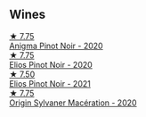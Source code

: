
** Wines

#+begin_export html
<div class="flex-container">
  <a class="flex-item flex-item-left" href="/wines/2122b911-de3a-467b-ba99-cbdb4204a084.html">
    <img class="flex-bottle" src="/images/21/22b911-de3a-467b-ba99-cbdb4204a084/2022-09-16-08-25-56-EB80E708-0A64-4938-8E36-E967F0C1488C-1-105-c.webp"></img>
    <section class="h">★ 7.75</section>
    <section class="h text-bolder">Anigma Pinot Noir - 2020</section>
  </a>

  <a class="flex-item flex-item-right" href="/wines/f1137f23-9d0b-4e02-a8dc-aeef990ea592.html">
    <img class="flex-bottle" src="/images/f1/137f23-9d0b-4e02-a8dc-aeef990ea592/2022-06-08-09-10-01-14B8D394-3091-4D47-9161-D22122F8F01B-1-105-c.webp"></img>
    <section class="h">★ 7.75</section>
    <section class="h text-bolder">Elios Pinot Noir - 2020</section>
  </a>

  <a class="flex-item flex-item-left" href="/wines/91a0a4f3-23de-439d-acdf-4d84fcd3dcb4.html">
    <img class="flex-bottle" src="/images/91/a0a4f3-23de-439d-acdf-4d84fcd3dcb4/2023-01-05-08-28-01-3ECFD4A6-BEED-48A5-A275-A581830913B3-1-105-c.webp"></img>
    <section class="h">★ 7.50</section>
    <section class="h text-bolder">Elios Pinot Noir - 2021</section>
  </a>

  <a class="flex-item flex-item-right" href="/wines/d03f1347-20e4-4c41-a412-ffb297c912ae.html">
    <img class="flex-bottle" src="/images/d0/3f1347-20e4-4c41-a412-ffb297c912ae/2022-08-14-11-28-40-3BD04DD6-ED18-4800-AA47-C6A60DD1C818-1-105-c.webp"></img>
    <section class="h">★ 7.75</section>
    <section class="h text-bolder">Origin Sylvaner Macération - 2020</section>
  </a>

</div>
#+end_export
